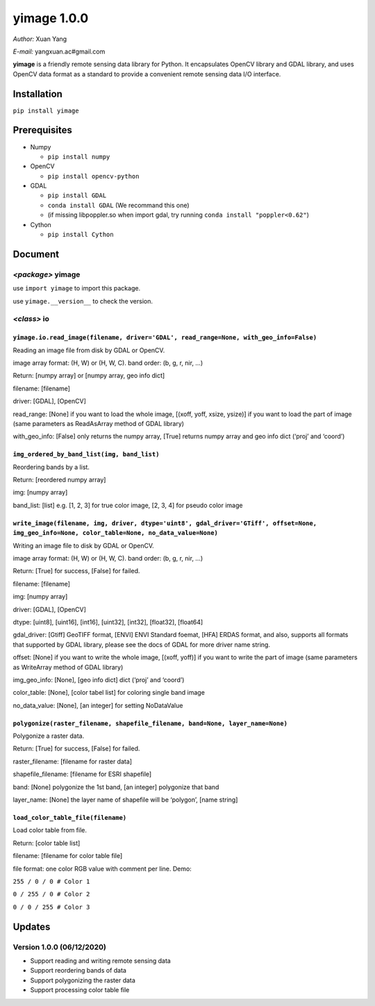 yimage 1.0.0
============

*Author:* Xuan Yang

*E-mail:* yangxuan.ac#gmail.com

**yimage** is a friendly remote sensing data library for Python. It
encapsulates OpenCV library and GDAL library, and uses OpenCV data
format as a standard to provide a convenient remote sensing data I/O
interface.

Installation
------------

``pip install yimage``

Prerequisites
-------------

-  Numpy

   -  ``pip install numpy``

-  OpenCV

   -  ``pip install opencv-python``

-  GDAL

   -  ``pip install GDAL``
   -  ``conda install GDAL`` (We recommand this one)
   -  (if missing libpoppler.so when import gdal, try running
      ``conda install "poppler<0.62"``)

-  Cython

   -  ``pip install Cython``

Document
--------

*<package>* **yimage**
~~~~~~~~~~~~~~~~~~~~~~

use ``import yimage`` to import this package.

use ``yimage.__version__`` to check the version.

*<class>* **io**
~~~~~~~~~~~~~~~~

``yimage.io.read_image(filename, driver='GDAL', read_range=None, with_geo_info=False)``
^^^^^^^^^^^^^^^^^^^^^^^^^^^^^^^^^^^^^^^^^^^^^^^^^^^^^^^^^^^^^^^^^^^^^^^^^^^^^^^^^^^^^^^

Reading an image file from disk by GDAL or OpenCV.

image array format: (H, W) or (H, W, C). band order: (b, g, r, nir, …)

Return: [numpy array] or [numpy array, geo info dict]

filename: [filename]

driver: [GDAL], [OpenCV]

read_range: [None] if you want to load the whole image, [(xoff, yoff,
xsize, ysize)] if you want to load the part of image (same parameters as
ReadAsArray method of GDAL library)

with_geo_info: [False] only returns the numpy array, [True] returns
numpy array and geo info dict (‘proj’ and ‘coord’)

``img_ordered_by_band_list(img, band_list)``
^^^^^^^^^^^^^^^^^^^^^^^^^^^^^^^^^^^^^^^^^^^^

Reordering bands by a list.

Return: [reordered numpy array]

img: [numpy array]

band_list: [list] e.g. [1, 2, 3] for true color image, [2, 3, 4] for
pseudo color image

``write_image(filename, img, driver, dtype='uint8', gdal_driver='GTiff', offset=None, img_geo_info=None, color_table=None, no_data_value=None)``
^^^^^^^^^^^^^^^^^^^^^^^^^^^^^^^^^^^^^^^^^^^^^^^^^^^^^^^^^^^^^^^^^^^^^^^^^^^^^^^^^^^^^^^^^^^^^^^^^^^^^^^^^^^^^^^^^^^^^^^^^^^^^^^^^^^^^^^^^^^^^^^^

Writing an image file to disk by GDAL or OpenCV.

image array format: (H, W) or (H, W, C). band order: (b, g, r, nir, …)

Return: [True] for success, [False] for failed.

filename: [filename]

img: [numpy array]

driver: [GDAL], [OpenCV]

dtype: [uint8], [uint16], [int16], [uint32], [int32], [float32],
[float64]

gdal_driver: [Gtiff] GeoTIFF format, [ENVI] ENVI Standard foemat, [HFA]
ERDAS format, and also, supports all formats that supported by GDAL
library, please see the docs of GDAL for more driver name string.

offset: [None] if you want to write the whole image, [(xoff, yoff)] if
you want to write the part of image (same parameters as WriteArray
method of GDAL library)

img_geo_info: [None], [geo info dict] dict (‘proj’ and ‘coord’)

color_table: [None], [color tabel list] for coloring single band image

no_data_value: [None], [an integer] for setting NoDataValue

``polygonize(raster_filename, shapefile_filename, band=None, layer_name=None)``
^^^^^^^^^^^^^^^^^^^^^^^^^^^^^^^^^^^^^^^^^^^^^^^^^^^^^^^^^^^^^^^^^^^^^^^^^^^^^^^

Polygonize a raster data.

Return: [True] for success, [False] for failed.

raster_filename: [filename for raster data]

shapefile_filename: [filename for ESRI shapefile]

band: [None] polygonize the 1st band, [an integer] polygonize that band

layer_name: [None] the layer name of shapefile will be ‘polygon’, [name
string]

``load_color_table_file(filename)``
^^^^^^^^^^^^^^^^^^^^^^^^^^^^^^^^^^^

Load color table from file.

Return: [color table list]

filename: [filename for color table file]

file format: one color RGB value with comment per line. Demo:

``255 / 0 / 0 # Color 1``

``0 / 255 / 0 # Color 2``

``0 / 0 / 255 # Color 3``

Updates
-------

Version 1.0.0 (06/12/2020)
~~~~~~~~~~~~~~~~~~~~~~~~~~

-  Support reading and writing remote sensing data
-  Support reordering bands of data
-  Support polygonizing the raster data
-  Support processing color table file


